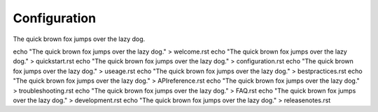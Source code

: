 Configuration
=============

The quick brown fox jumps over the lazy dog.

echo "The quick brown fox jumps over the lazy dog." > welcome.rst
echo "The quick brown fox jumps over the lazy dog." > quickstart.rst
echo "The quick brown fox jumps over the lazy dog." > configuration.rst
echo "The quick brown fox jumps over the lazy dog." > useage.rst
echo "The quick brown fox jumps over the lazy dog." > bestpractices.rst
echo "The quick brown fox jumps over the lazy dog." > APIreference.rst
echo "The quick brown fox jumps over the lazy dog." > troubleshooting.rst
echo "The quick brown fox jumps over the lazy dog." > FAQ.rst
echo "The quick brown fox jumps over the lazy dog." > development.rst
echo "The quick brown fox jumps over the lazy dog." > releasenotes.rst
